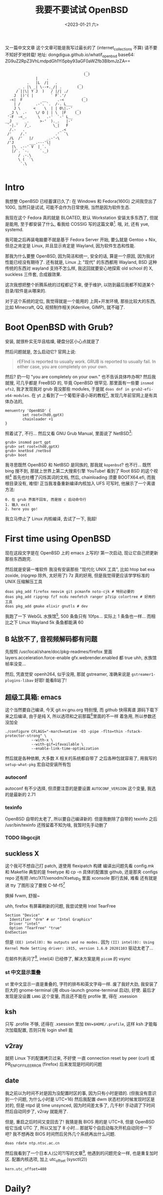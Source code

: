 #+TITLE: 我要不要试试 OpenBSD
#+DESCRIPTION: 你很罕见
#+DATE: <2023-01-21 六>
#+OPTIONS: toc:2

又一篇中文文章
这个文章可能是我写过最长的了 (internet_collections 不算)
请不要不知好歹地转载!
地址: dongdigua.github.io/whatif_openbsd
base64: ZG9uZ2RpZ3VhLmdpdGh1Yi5pby93aGF0aWZfb3BlbmJzZA==

#+BEGIN_EXAMPLE
                                     _
                                    (_)
              |    .
          .   |L  /|   .          _
      _ . |\ _| \--+._/| .       (_)
     / ||\| Y J  )   / |/| ./
    J  |)'( |        ` F`.'/        _
  -<|  F         __     .-<        (_)
    | /       .-'. `.  /-. L___
    J \      <    \  | | O\|.-'  _
  _J \  .-    \/ O | | \  |F    (_)
 '-F  -<_.     \   .-'  `-' L__
__J  _   _.     >-'  )._.   |-'
 `-|.'   /_.          \_|   F
  /.-   .                _.<
 /'    /.'             .'  `\
  /L  /'   |/      _.-'-\
 /'J       ___.---'\|
   |\  .--' V  | `. `
   |/`. `-.     `._)
      / .-.\
      \ (  `\
       `.\

#+END_EXAMPLE

* Intro
:PROPERTIES:
:CUSTOM_ID: intro
:END:

我想整 OpenBSD 已经蓄谋已久了: 在 Windows 和 Fedora(160G) 之间我空出了 100G,
当然只是试试, 可能不会作为日常使用, 当然是因为软件生态.

我现在这个 Fedora 真的就是 BLOATED, 默认 Workstation 安装太多东西了, 但就是能用,
至于都安装了什么, 看我给 COSSIG 写的这篇文章[fn:1].
哦, 对, 还有 yue, systemd.

我可能之后再装电脑要不就是基于 Fedora Server 开始, 要么就是 Gentoo + Nix,
但总之肯定是 Linux, 并且显示肯定是 Wayland, 因为软件生态和性能.

那我为什么要整 OpenBSD, 因为简洁和统一, 安全的话, 算是一个原因, 因为我对性能已经没有期待了.
还有就是, Linux 上 "现代" 的东西都用 Wayland, BSD 这种传统的东西对 wayland 支持不怎么样,
我这回就要安心地探索 old school 的 X, suckless 三件套, 合成器效果.

这次我想把整个折腾系统的过程都记下来, 便于维护, 以防到最后我都不知道某个目录/软件是从哪来的.

对于这个系统的定位, 我觉得就是一个能用的 上网+开发环境,
那些比较大的东西, 比如 Minecraft, QQ, 视频制作相关(Kdenlive, GIMP), 就不碰了.

* Boot OpenBSD with Grub?
:PROPERTIES:
:CUSTOM_ID: grub
:END:

安装, 就很朴实无华且枯燥, 硬盘分区小心点就是了

然后问题就是, 怎么启动它? 官网上说:
#+BEGIN_QUOTE
rEFInd is reported to usually work. GRUB is reported to usually fail. In either case, you are completely on your own.
#+END_QUOTE
然后? 扔一句 "you are completely on your own." 也不告诉具体咋办啊?
然后我就搜, 可几乎都是 FreeBSD 的, 毕竟 OpenBSD 很罕见.
那里面有一些要 =insmod ufs2=, 我才发现我对 grub 竟没那些 modules, 于是就 =doas dnf in grub2-efi-x64-modules=.
在 yt 上看到了一个葡萄牙语小哥的教程[fn:2], 发现几年前官网上是有具体办法的,
#+BEGIN_SRC grub
menuentry 'OpenBSD' {
        set root=(hd0,gptX)
        chainloader +1
}
#+END_SRC
照着试了, 不行...
然后又看 GNU Grub Manual, 里面说了 NetBSD[fn:3]:
#+BEGIN_SRC grub
grub> insmod part_gpt
grub> set root=(hd0,gptX)
grub> knetbsd /netbsd
grub> boot
#+END_SRC
我寻思既然 OpenBSD 和 NetBSD 是同族的, 那我就 =kopenbsd=?
也不行...
既然 bing 搜不到, 那就上世界上第二大搜索引擎 YouTube!
看到了 Root BSD 的这个视频[fn:4]
首先也吐槽了闪烁其词的文档, 然后, chainloading 须要 BOOTX64.efi, 而我根目录没有, 难怪!
正当我准备重新编译内核加入 UFS 可写时, 他展示了一个离谱方法:
#+BEGIN_EXAMPLE
0. 在 grub 界面不回车, 而是按 c 启动命令行
1. 输入 exit
2. here you go!
#+END_EXAMPLE
我立马停止了 Linux 内核编译, 去试了一下, 我超!

* First time using OpenBSD
现在这段文字是在 OpenBSD 上的 emacs 上写的!
第一次启动, 现让它自己把更新那些东西跑完.

然后就是安装一堆软件
我没有安装那些 "现代化 UNIX 工具", 比如 htop bat exa zoxide, (ripgrep 除外, 太好用了)
7z 真的好用, 但是我觉得更应该学学标准的 UNIX 压缩解压工具
#+BEGIN_SRC ksh
doas pkg_add firefox neovim git pcmanfm noto-cjk # 特别必要的
doas pkg_add ripgrep fzf ncdu neofetch ranger p7zip colortree # 好用的工具
doas pkg_add gmake elixir gnutls # dev
#+END_SRC

我跑了一下 WebGL 水族馆[fn:5], 500 条鱼只有 10fps... 实际上 1 条鱼也一样...
而相比之下 Linux Wayland 5k 条鱼都能满 60

** B 站放不了, 音视频解码都有问题
:PROPERTIES:
:CUSTOM_ID: video
:END:

先按照 /usr/local/share/doc/pkg-readmes/firefox 里面
layers.acceleration.force-enable gfx.webrender.enabled 都 true
uhh, 水族馆帧率没变...

然后, 凭直觉安 openh264, 似乎没用, 那就 gstreamer,
准确来说是 =gstreamer1-plugins-libav=
好耶! 能看B站了!

** 超级工具箱: emacs
:PROPERTIES:
:CUSTOM_ID: emacs
:END:

这个当然要自己编译, 今天 git.sv.gnu.org 特别慢, 而 github 快得离谱
源码下载下来之后编译, 由于是纯 X, 所以选项和之前那篇[fn:6]里面的不一样
着急用, 所以参数还没加全
#+BEGIN_SRC shell
./configure CFLAGS="-march=native -O3 -pipe -flto=thin -fstack-protector-strong" \
            --with-x \
            --with-gif=ifavailable \
            --enable-link-time-optimization
#+END_SRC
然后就是各种依赖, 大多数 X 相关的系统都自带了
之后各种包就容易了, 用我写的 =setup-what-pkg= 宏自动安装所有包

*** autoconf
autoconf 有不少选择, 但须要注意的是要设置 =AUTOCONF_VERSION= 这个变量, 我选的是最新的 2.71
*** texinfo
OpenBSD 自带的太老了, 所以要自己编译新的.
但是我删除了自带的 texinfo 之后 /usr/bin/texinfo 还残留着不知为啥, 我暂时先手动删了
*** TODO libgccjit

** suckless X
:PROPERTIES:
:CUSTOM_ID: suckless
:END:

这个我可不想自己打 patch, 遂使用 flexipatch 构建
编译出问题先看 config.mk 和 Makefile
典型的是 freetype 和 cp -n
具体的配置放 github, 还是那夹 configs repo
还有把 /etc/X11/xenodm/Xsetup_0 里面 xconsole 那行去掉, 难看
还有就是进 tty 了图形没了要按 C-M-f5[fn:9]

换掉 fvwm, 舒服~

uhh, firefox 有屏幕刷新的问题, 我尝试使用 Intel TearFree
#+BEGIN_SRC /etc/X11/xorg.conf.d/intel.conf
Section "Device"
  Identifier "drm" # or "Intel Graphics"
  Driver "intel"
  Option "TearFree" "true"
EndSection
#+END_SRC
但是 =(EE) intel(0): No outputs and no modes.=
因为 =(II) intel(0): Using Kernel Mode Setting driver: i915, version 1.6.0 20201103=
驱动太老了...

在邮件列表问了[fn:10], intel(4) 已经停了, 解决方案是用 =picom= 的 vsync

*** st 中文显示重叠
st 里中文显示一直是重叠的, 字符的排布和英文字母一样.
废了我好大劲, 我安装了巨大的 gnome-terminal (用 dbus-launch gnome-terminal 启动), 好使.
最后才发现是没设置 =LANG= 这个变量, 而且还不能在 profile 里, 得在 .xsession

** ksh
:PROPERTIES:
:CUSTOM_ID: ksh
:END:

只写 .profile 不够, 还得在 .xsession 里加 ~ENV=$HOME/.profile~,
这样 ksh 才能每次加载配置, 否则只有 login shell 能

** v2ray
:PROPERTIES:
:CUSTOM_ID: v2ray
:END:

就把 Linux 下的配置拷贝过来, 不好使
一直 connection reset by peer (curl)
或 PR_ENF_OF_FILE_ERROR (firefox)
后来发现是时间的问题

** date
:PROPERTIES:
:CUSTOM_ID: date
:END:

我之前以为时间不对是因为没配置时区的事, 因为只有小时是错的. (但我没有意识到一个问题, 为什么小时是 UTC+16)
然后我配置 dwm 状态栏的时候发现时区是对的, 但是 ntpd 说 time unsynced,
因为时间差太多了, 几千秒!
手动调了下时间然后自动同步了, v2ray 就能用了.

但是, 重启之后时间又变回去了!
我猜是我 BIOS 用的是 UTC+8, 但是 OpenBSD 给它当成 UTC 了, 所以又加了 8 小时...
那就写个自启动每次开机自动同步一下吧? 我不想再改 BIOS 时间然后另外几个系统再出什么问题.
#+BEGIN_EXAMPLE
doas rdate ntp.ntsc.ac.cn
#+END_EXAMPLE

然后我看到了一个日本人(公司?)写的文章[fn:8], 他遇到的问题完全一样, 也是重复加时区.
配置内核选项, 加上 utc_offset (sysctl(2))
#+BEGIN_SRC /etc/sysctl.conf
kern.utc_offset=480
#+END_SRC


* Daily?
弄了那么多, 现在可以算是日常使用了

** [[./mailinglist.org][mail]]

** 性能调优
:PROPERTIES:
:CUSTOM_ID: tune
:END:

我过了这么长时间才弄性能调优, 我之前觉得没啥必要, 但今天
- 编译 emacs 时到了 80 C
- 安 gnome-terminal (尝试修复字体问题) 特别慢

依旧是按照那个被引用成视频的文章[fn:7]里的方法:
电源管理用 apmd(8),
磁盘在挂载选项加 =softdep,noatime=,
至于多线程, 我选择不开

** wifi
:PROPERTIES:
:CUSTOM_ID: wifi
:END:

这个也是早就该弄的, wifi 这东西我感觉很复杂, 所以一直不敢动.
今天想脱离网线捧着看视频, 就花了好长时间配置 wifi.
最终的结果是:
#+BEGIN_EXAMPLE
iwx0 at pci0 dev 20 function 3 "Intel Wi-Fi 6 AX201" rev 0x20, msix
#+END_EXAMPLE
我的 wifi 驱动不对...
实际上在 Linux 上识别出的是
#+BEGIN_EXAMPLE
[    3.542438] iwlwifi 0000:00:14.3: Detected Intel(R) Wireless-AC 9560, REV=0x351
#+END_EXAMPLE
巧合的是我在帮另外一个人弄服务器, 他是 B660I d4, wifi 也是 AX201, 然后他说 Ubuntu 驱动有问题.
+坏了, 我成 AX201了!+
+所以嘛, OpenBSD 就适合运行在老 ThinkPad 上 :(+

原来 =hostname.iwx0= 里面, 密码要加引号...[fn:9]
#+BEGIN_SRC diff
--- src/share/man/man5/hostname.if.5
+++ src/share/man/man5/hostname.if.5
@@ -76,1 +76,1 @@
-join mynwid wpakey mywpakey
+join mynwid wpakey "mywpakey"
#+END_SRC

** btrfs?
:PROPERTIES:
:CUSTOM_ID: btrfs
:END:

我有时候会想访问 Linux 上的文件, 但是似乎不支持 btrfs...

** [[https://github.com/dongdigua/tetris-custom][Add some useful feature in BSD Tetris]]
:PROPERTIES:
:CUSTOM_ID: tetris
:END:

** songs I like
#+MACRO: song [[https://www.openbsd.org/lyrics.html#$1][song$1]]
- {{{song(57)}}}: Source Fish
- {{{song(62)}}}: A 3 line diff (低沉的小调)
- {{{song(49)}}}: The Answer
- {{{song(58d)}}}: A Year in the Life
- {{{song(54)}}}: Our favorite hacks (女声)
- {{{song(69)}}}: Vetera Novis (中国古典音乐)
- {{{song(46)}}}: Planet of the Users (Cyberpunk)
- {{{song(45)}}}: Games
- {{{song(39)}}}: Blob (from [[./mailinglist.org::#livecd][mailing list]])


* Footnotes
:PROPERTIES:
:CUSTOM_ID: fn
:END:

[fn:1] 我: CentOS/Fedora 不同配置/变体都默认安装了什么软件(组) https://dongdigua.github.io/anaconda_kickstarts
[fn:2] OpenBSD em Dual Boot com Linux (Partição Única) https://terminalroot.com/openbsd-dual-boot-with-linux-single-partition/
[fn:3] GNU GRUB Manual section 5.4.3 NetBSD https://www.gnu.org/software/grub/manual/grub/grub.html#NetBSD
[fn:4] Dualboot GNU/Linux and OpenBSD from GRUB2 like a BOSS! https://youtu.be/H2bSXURnqHQ
[fn:5] WebGL 水族馆 http://webglsamples.org/aquarium/aquarium.html
[fn:6] 我: 2023 了, 试试 emacs 29 https://dongdigua.github.io/emacs29_2023
[fn:7] OpenBSD on a Laptop https://www.c0ffee.net/blog/openbsd-on-a-laptop and [[https://youtu.be/cLk5PYYdi3A][a good video based on this article]]
[fn:8] OpenBSD pkg_add didn't work due to incorrect system time https://obsd.solutions/en/blog/2022/02/18/openbsd-pkg_add-didnt-work-due-to-wrong-time/index.html
[fn:9] Switching to -current, installing firmware and wireless configuration https://youtu.be/i7WY_TVJfdA
[fn:10] https://dongdigua.github.com/mailinglist#intel

* Related Links
:PROPERTIES:
:CUSTOM_ID: related
:END:

- [[https://paedubucher.ch/articles/2020-09-05-openbsd-on-the-desktop-part-i.html][OpenBSD on the Desktop (Part I)]]
- [[https://nanxiao.me/openbsd-one-year-experience/][使用OpenBSD一年的总结]]
- [[https://webzine.puffy.cafe][OpenBSD Webzine by solene%]]
- [[https://youtu.be/1GYq8eD90nE][OpenBSD and DWM: True Minimalism]]
- [[https://kevinthomas.dev/posts/openbsd-thinkpadt480.html][Installing and setting up OpenBSD on Thinkpad T480 + improving slowness]]
- [[https://youtu.be/zXaHM7114Uk][Puffy vs. Tux! The difference between OpenBSD and GNU/Linux]]
- [[https://videos.lukesmith.xyz/w/ion4TuavEAqKRWeavWTCBe][LukeSmith video: Email on the terminal with mutt]]
- [[https://youtu.be/o8aiSJ2nXcc][OpenBSD Guy: ffmpeg screencast]]
- [[https://videos.pair2jeux.tube/a/solene][solene's video]]
